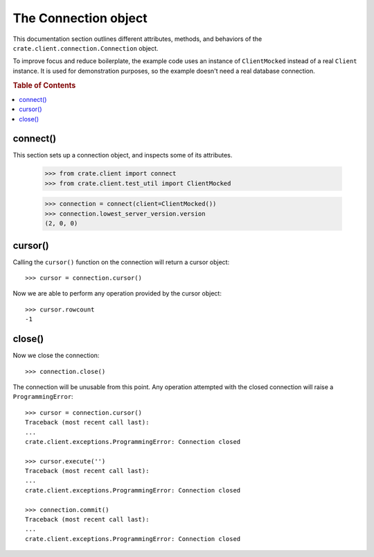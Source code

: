 =====================
The Connection object
=====================

This documentation section outlines different attributes, methods, and
behaviors of the ``crate.client.connection.Connection`` object.

To improve focus and reduce boilerplate, the example code uses an instance of
``ClientMocked`` instead of a real ``Client`` instance. It is used for
demonstration purposes, so the example doesn't need a real database connection.

.. rubric:: Table of Contents

.. contents::
   :local:


connect()
=========

This section sets up a connection object, and inspects some of its attributes.

    >>> from crate.client import connect
    >>> from crate.client.test_util import ClientMocked

    >>> connection = connect(client=ClientMocked())
    >>> connection.lowest_server_version.version
    (2, 0, 0)

cursor()
========

Calling the ``cursor()`` function on the connection will
return a cursor object::

    >>> cursor = connection.cursor()

Now we are able to perform any operation provided by the
cursor object::

    >>> cursor.rowcount
    -1

close()
=======

Now we close the connection::

    >>> connection.close()

The connection will be unusable from this point. Any
operation attempted with the closed connection will
raise a ``ProgrammingError``::

    >>> cursor = connection.cursor()
    Traceback (most recent call last):
    ...
    crate.client.exceptions.ProgrammingError: Connection closed

    >>> cursor.execute('')
    Traceback (most recent call last):
    ...
    crate.client.exceptions.ProgrammingError: Connection closed

    >>> connection.commit()
    Traceback (most recent call last):
    ...
    crate.client.exceptions.ProgrammingError: Connection closed
